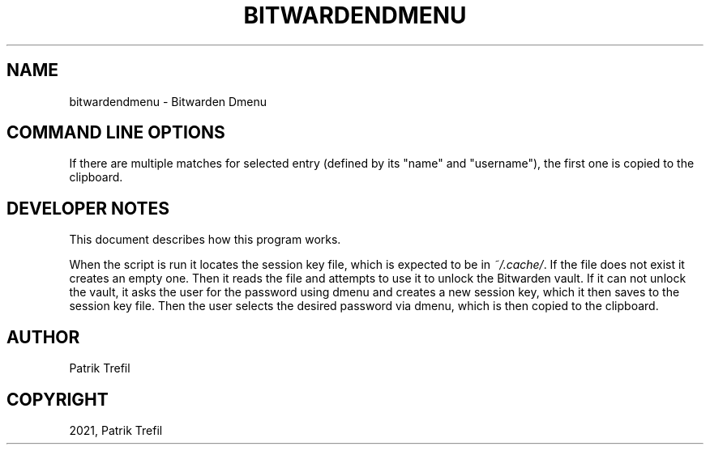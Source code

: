 .\" Man page generated from reStructuredText.
.
.
.nr rst2man-indent-level 0
.
.de1 rstReportMargin
\\$1 \\n[an-margin]
level \\n[rst2man-indent-level]
level margin: \\n[rst2man-indent\\n[rst2man-indent-level]]
-
\\n[rst2man-indent0]
\\n[rst2man-indent1]
\\n[rst2man-indent2]
..
.de1 INDENT
.\" .rstReportMargin pre:
. RS \\$1
. nr rst2man-indent\\n[rst2man-indent-level] \\n[an-margin]
. nr rst2man-indent-level +1
.\" .rstReportMargin post:
..
.de UNINDENT
. RE
.\" indent \\n[an-margin]
.\" old: \\n[rst2man-indent\\n[rst2man-indent-level]]
.nr rst2man-indent-level -1
.\" new: \\n[rst2man-indent\\n[rst2man-indent-level]]
.in \\n[rst2man-indent\\n[rst2man-indent-level]]u
..
.TH "BITWARDENDMENU" "1" "Feb 22, 2022" "" "Bitwarden Dmenu"
.SH NAME
bitwardendmenu \- Bitwarden Dmenu 
.SH COMMAND LINE OPTIONS
.sp
If there are multiple matches for selected entry (defined by its "name" and "username"),
the first one is copied to the clipboard.
.SH DEVELOPER NOTES
.sp
This document describes how this program works.
.sp
When the script is run it locates the session key file, which is expected
to be in \fI~/.cache/\fP\&. If the file does not exist it creates an empty one.
Then it reads the file and attempts to use it to unlock the Bitwarden vault.
If it can not unlock the vault, it asks the user for the password using dmenu
and creates a new session key, which it then saves to the session key file.
Then the user selects the desired password via dmenu, which is then copied
to the clipboard.
.SH AUTHOR
Patrik Trefil
.SH COPYRIGHT
2021, Patrik Trefil
.\" Generated by docutils manpage writer.
.
